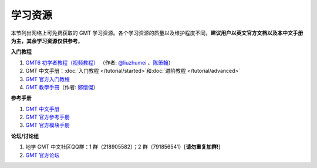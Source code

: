 学习资源
========

本节列出网络上可免费获取的 GMT 学习资源。各个学习资源的质量以及维护程度不同，\
**建议用户以英文官方文档以及本中文手册为主，其余学习资源仅供参考**\ 。

**入门教程**

#. `GMT6 初学者教程（视频教程） <https://www.bilibili.com/video/BV1C64y1m7qP>`__
   （作者: `@liuzhumei <https://github.com/liuzhumei>`__\  、\ `陈箫翰 <https://github.com/covmat>`__\ ）
#. GMT 中文手册：\ :doc:`入门教程 </tutorial/started>`\ 和\ :doc:`进阶教程 </tutorial/advanced>`
#. `GMT 官方入门教程 <https://docs.generic-mapping-tools.org/6.2/tutorial.html>`__
#. `GMT 教學手冊 <http://gmt-tutorials.org/>`__\ （作者: `鄭懷傑 <https://github.com/whyjz>`__\ ）

**参考手册**

#. `GMT 中文手册 <https://docs.gmt-china.org/>`__
#. `GMT 官方参考手册 <https://docs.generic-mapping-tools.org/6.2/cookbook.html>`__
#. `GMT 官方模块手册 <https://docs.generic-mapping-tools.org/6.2/modules.html>`__

**论坛/讨论组**

#. 地学 GMT 中文社区QQ群：1 群（218905582）；2 群（791856541）[**请勿重复加群!**]
#. `GMT 官方论坛 <https://forum.generic-mapping-tools.org/>`_
